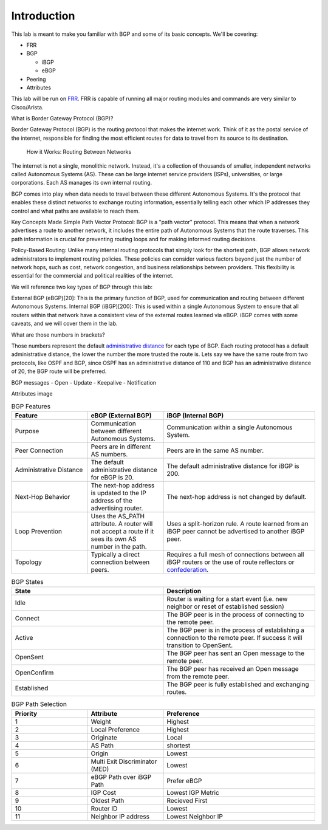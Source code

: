 Introduction
============

This lab is meant to make you familiar with BGP and some of its basic concepts. We'll be covering:

* FRR

* BGP

  * iBGP

  * eBGP

* Peering

* Attributes

This lab will be run on `FRR`_. FRR is capable of running all major routing modules and commands are very similar to Cisco/Arista.

What is Border Gateway Protocol (BGP)?

Border Gateway Protocol (BGP) is the routing protocol that makes the internet work. Think of it as the postal service of the internet, 
responsible for finding the most efficient routes for data to travel from its source to its destination.

  How it Works: Routing Between Networks
The internet is not a single, monolithic network. Instead, it's a collection of thousands of smaller, independent networks called Autonomous Systems (AS). 
These can be large internet service providers (ISPs), universities, or large corporations. Each AS manages its own internal routing.

BGP comes into play when data needs to travel between these different Autonomous Systems. It's the protocol that enables these distinct networks 
to exchange routing information, essentially telling each other which IP addresses they control and what paths are available to reach them.


Key Concepts Made Simple
Path Vector Protocol: BGP is a "path vector" protocol. This means that when a network advertises a route to another network, it includes the 
entire path of Autonomous Systems that the route traverses. This path information is crucial for preventing routing loops and for making informed 
routing decisions.


Policy-Based Routing: Unlike many internal routing protocols that simply look for the shortest path, BGP allows network administrators to implement 
routing policies. These policies can consider various factors beyond just the number of network hops, such as cost, network congestion, and 
business relationships between providers. This flexibility is essential for the commercial and political realities of the internet.


We will reference two key types of BGP through this lab:

External BGP (eBGP)[20]: This is the primary function of BGP, used for communication and routing between different Autonomous Systems.
Internal BGP (iBGP)[200]: This is used within a single Autonomous System to ensure that all routers within that network have a consistent view of 
the external routes learned via eBGP. iBGP comes with some caveats, and we will cover them in the lab.

What are those numbers in brackets?

Those numbers represent the default `administrative distance`_ for each type of BGP. Each routing protocol has a default administrative distance, the lower the 
number the more trusted the route is. Lets say we have the same route from two protocols, like OSPF and BGP, since OSPF has an administrative distance of 110
and BGP has an administrative distance of 20, the BGP route will be preferred.

.. _administrative distance: https://en.wikipedia.org/wiki/Administrative_distance

BGP messages
- Open
- Update
- Keepalive
- Notification

Attributes image

.. _FRR: https://frrouting.org/


.. list-table:: BGP Features
   :widths: 25 25 50
   :header-rows: 1

   * - Feature
     - eBGP (External BGP)
     - iBGP (Internal BGP)
   * - Purpose
     - Communication between different Autonomous Systems.
     - Communication within a single Autonomous System.
   * - Peer Connection
     - Peers are in different AS numbers.
     - Peers are in the same AS number.
   * - Administrative Distance
     - The default administrative distance for eBGP is 20.
     - The default administrative distance for iBGP is 200.
   * - Next-Hop Behavior
     - The next-hop address is updated to the IP address of the advertising router.
     - The next-hop address is not changed by default.
   * - Loop Prevention
     - Uses the AS_PATH attribute. A router will not accept a route if it sees its own AS number in the path.
     - Uses a split-horizon rule. A route learned from an iBGP peer cannot be advertised to another iBGP peer.
   * - Topology
     - Typically a direct connection between peers.
     - Requires a full mesh of connections between all iBGP routers or the use of route reflectors or `confederation`_.

.. _confederation: https://www.rfc-editor.org/rfc/rfc1966
     
.. list-table:: BGP States 
   :widths: 25 25
   :header-rows: 1

   * - State
     - Description
   * - Idle
     - Router is waiting for a start event (i.e. new neighbor or reset of established session)
   * - Connect
     - The BGP peer is in the process of connecting to the remote peer.
   * - Active
     - The BGP peer is in the process of establishing a connection to the remote peer. If success it will transition to OpenSent.
   * - OpenSent
     - The BGP peer has sent an Open message to the remote peer.
   * - OpenConfirm
     - The BGP peer has received an Open message from the remote peer.
   * - Established
     - The BGP peer is fully established and exchanging routes. 

.. list-table:: BGP Path Selection
   :widths: 25 25 50
   :header-rows: 1
  
   * - Priority
     - Attribute 
     - Preference
   * - 1
     - Weight
     - Highest
   * - 2
     - Local Preference
     - Highest 
   * - 3
     - Originate
     - Local
   * - 4
     - AS Path
     - shortest
   * - 5
     - Origin
     - Lowest
   * - 6
     - Multi Exit Discriminator (MED)
     - Lowest
   * - 7
     - eBGP Path over iBGP Path
     - Prefer eBGP
   * - 8
     - IGP Cost
     - Lowest IGP Metric
   * - 9
     - Oldest Path
     - Recieved First
   * - 10
     - Router ID
     - Lowest
   * - 11
     - Neighbor IP address
     - Lowest Neighbor IP 